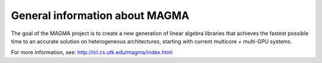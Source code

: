 
General information about MAGMA
===============================

+--------+--------------------------------------+
| System | Available versions                   |
+========+======================================+
| Tegner | :doc:`2.2.0 <centos7/2.2.0/index>` |
+--------+--------------------------------------+

The goal of the MAGMA project is to create a new generation of linear algebra libraries that achieves the fastest possible time to an accurate solution on heterogeneous architectures, starting with current multicore + multi-GPU systems. 

For more information, see: http://icl.cs.utk.edu/magma/index.html 

